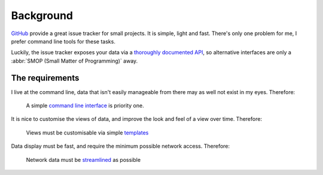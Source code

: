 Background
==========

GitHub_ provide a great issue tracker for small projects.  It is simple, light
and fast.  There's only one problem for me, I prefer command line tools for
these tasks.

Luckily, the issue tracker exposes your data via a `thoroughly documented API`_,
so alternative interfaces are only a :abbr:`SMOP (Small Matter of Programming)`
away.

The requirements
----------------

I live at the command line, data that isn't easily manageable from there may as
well not exist in my eyes.  Therefore:

    A simple `command line interface`_ is priority one.

It is nice to customise the views of data, and improve the look and feel of a
view over time.  Therefore:

    Views must be customisable via simple templates_

Data display must be fast, and require the minimum possible network access.
Therefore:

    Network data must be streamlined_ as possible

.. _GitHub: https://github.com/
.. _thoroughly documented API: http://developer.github.com/v3/
.. _command line interface: http://pypi.python.org/pypi/argh/
.. _templates: http://jinja.pocoo.org/
.. _streamlined: http://pypi.python.org/pypi/requests
